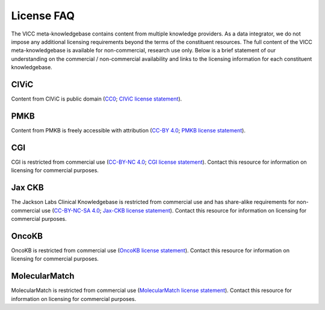 License FAQ
===========
The VICC meta-knowledgebase contains content from multiple knowledge providers. As a data integrator, we do not impose any additional licensing requirements beyond the terms of the constituent resources. The full content of the VICC meta-knowledgebase is available for non-commercial, research use only. Below is a brief statement of our understanding on the commercial / non-commercial availability and links to the licensing information for each constituent knowledgebase.

CIViC
-----
Content from CIViC is public domain (`CC0`_; `CIViC license statement`_).

PMKB
----
Content from PMKB is freely accessible with attribution (`CC-BY 4.0`_; `PMKB license statement`_).

CGI
---
CGI is restricted from commercial use (`CC-BY-NC 4.0`_; `CGI license statement`_). Contact this resource for information on licensing for commercial purposes.

Jax CKB
-------
The Jackson Labs Clinical Knowledgebase is restricted from commercial use and has share-alike requirements for non-commercial use (`CC-BY-NC-SA 4.0`_; `Jax-CKB license statement`_). Contact this resource for information on licensing for commercial purposes.

OncoKB
------
OncoKB is restricted from commercial use (`OncoKB license statement`_). Contact this resource for information on licensing for commercial purposes.

MolecularMatch
--------------
MolecularMatch is restricted from commercial use (`MolecularMatch license statement`_). Contact this resource for information on licensing for commercial purposes.

.. _CC0: https://creativecommons.org/share-your-work/public-domain/cc0/
.. _CC-BY 4.0: https://creativecommons.org/licenses/by/4.0/
.. _CC-BY-NC 4.0: https://creativecommons.org/licenses/by-nc/4.0/
.. _CC-BY-NC-SA 4.0: https://creativecommons.org/licenses/by-nc-sa/4.0/
.. _CIViC license statement: https://civicdb.org/faq
.. _PMKB license statement: https://academic.oup.com/jamia/article/24/3/513/2418181#73918723
.. _CGI license statement: https://www.cancergenomeinterpreter.org/faq#q11c
.. _Jax-CKB license statement: https://ckb.jax.org/about/index
.. _OncoKB license statement: https://oncokb.org/terms
.. _MolecularMatch license statement: https://www.molecularmatch.com/terms/
